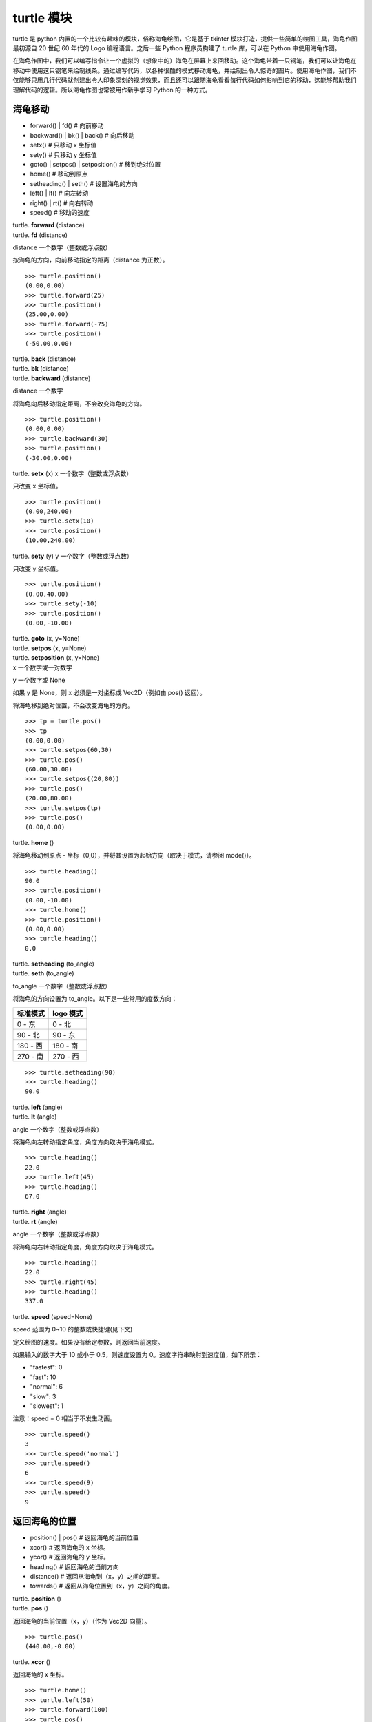 turtle 模块
################################

turtle 是 python 内置的一个比较有趣味的模块，俗称海龟绘图，它是基于 tkinter 模块打造，提供一些简单的绘图工具，海龟作图最初源自 20 世纪 60 年代的 Logo 编程语言。之后一些 Python 程序员构建了 turtle 库，可以在 Python 中使用海龟作图。

在海龟作图中，我们可以编写指令让一个虚拟的（想象中的）海龟在屏幕上来回移动。这个海龟带着一只钢笔，我们可以让海龟在移动中使用这只钢笔来绘制线条。通过编写代码，以各种很酷的模式移动海龟，并绘制出令人惊奇的图片。使用海龟作图，我们不仅能够只用几行代码就创建出令人印象深刻的视觉效果，而且还可以跟随海龟看看每行代码如何影响到它的移动，这能够帮助我们理解代码的逻辑。所以海龟作图也常被用作新手学习 Python 的一种方式。

海龟移动
****************************

* forward() | fd()   # 向前移动
* backward() | bk() | back()   # 向后移动
* setx()   # 只移动 x 坐标值
* sety()   # 只移动 y 坐标值
* goto() | setpos() | setposition()   # 移到绝对位置
* home()   # 移动到原点
* setheading() | seth()   # 设置海龟的方向
* left() | lt()   # 向左转动
* right() | rt()   # 向右转动
* speed()   # 移动的速度

| turtle. **forward** (distance)
| turtle. **fd** (distance)
distance 一个数字（整数或浮点数）

按海龟的方向，向前移动指定的距离（distance 为正数）。

.. highlight:: none

::

    >>> turtle.position()
    (0.00,0.00)
    >>> turtle.forward(25)
    >>> turtle.position()
    (25.00,0.00)
    >>> turtle.forward(-75)
    >>> turtle.position()
    (-50.00,0.00)

| turtle. **back** (distance)
| turtle. **bk** (distance)
| turtle. **backward** (distance)
distance 一个数字

将海龟向后移动指定距离，不会改变海龟的方向。

::

    >>> turtle.position()
    (0.00,0.00)
    >>> turtle.backward(30)
    >>> turtle.position()
    (-30.00,0.00)

turtle. **setx** (x)
x 一个数字（整数或浮点数）

只改变 x 坐标值。

::

    >>> turtle.position()
    (0.00,240.00)
    >>> turtle.setx(10)
    >>> turtle.position()
    (10.00,240.00)

turtle. **sety** (y)
y 一个数字（整数或浮点数）

只改变 y 坐标值。

::

    >>> turtle.position()
    (0.00,40.00)
    >>> turtle.sety(-10)
    >>> turtle.position()
    (0.00,-10.00)

| turtle. **goto** (x, y=None)
| turtle. **setpos** (x, y=None)
| turtle. **setposition** (x, y=None)
| x 一个数字或一对数字
y 一个数字或 None

如果 y 是 None，则 x 必须是一对坐标或 Vec2D（例如由 pos() 返回）。

将海龟移到绝对位置，不会改变海龟的方向。

::

    >>> tp = turtle.pos()
    >>> tp
    (0.00,0.00)
    >>> turtle.setpos(60,30)
    >>> turtle.pos()
    (60.00,30.00)
    >>> turtle.setpos((20,80))
    >>> turtle.pos()
    (20.00,80.00)
    >>> turtle.setpos(tp)
    >>> turtle.pos()
    (0.00,0.00)

turtle. **home** ()

将海龟移动到原点 - 坐标（0,0），并将其设置为起始方向（取决于模式，请参阅 mode()）。

::

    >>> turtle.heading()
    90.0
    >>> turtle.position()
    (0.00,-10.00)
    >>> turtle.home()
    >>> turtle.position()
    (0.00,0.00)
    >>> turtle.heading()
    0.0

| turtle. **setheading** (to_angle)
| turtle. **seth** (to_angle)
to_angle 一个数字（整数或浮点数）

将海龟的方向设置为 to_angle。以下是一些常用的度数方向：

============  ==============
标准模式        logo 模式
============  ==============
0 - 东          0 - 北
90 - 北         90 - 东
180 - 西        180 - 南
270 - 南        270 - 西
============  ==============

::

    >>> turtle.setheading(90)
    >>> turtle.heading()
    90.0

| turtle. **left** (angle)
| turtle. **lt** (angle)
angle 一个数字（整数或浮点数）

将海龟向左转动指定角度，角度方向取决于海龟模式。

::

    >>> turtle.heading()
    22.0
    >>> turtle.left(45)
    >>> turtle.heading()
    67.0

| turtle. **right** (angle)
| turtle. **rt** (angle)
angle 一个数字（整数或浮点数）

将海龟向右转动指定角度，角度方向取决于海龟模式。

::

    >>> turtle.heading()
    22.0
    >>> turtle.right(45)
    >>> turtle.heading()
    337.0

| turtle. **speed** (speed=None)
speed 范围为 0~10 的整数或快捷键(见下文)

定义绘图的速度。如果没有给定参数，则返回当前速度。

如果输入的数字大于 10 或小于 0.5，则速度设置为 0。速度字符串映射到速度值，如下所示：

* "fastest": 0
* "fast": 10
* "normal": 6
* "slow": 3
* "slowest": 1

注意：speed = 0 相当于不发生动画。

::

    >>> turtle.speed()
    3
    >>> turtle.speed('normal')
    >>> turtle.speed()
    6
    >>> turtle.speed(9)
    >>> turtle.speed()
    9

返回海龟的位置
*********************************

* position() | pos()   # 返回海龟的当前位置
* xcor()   # 返回海龟的 x 坐标。
* ycor()   # 返回海龟的 y 坐标。
* heading()   # 返回海龟的当前方向
* distance()   # 返回从海龟到（x，y）之间的距离。
* towards()   # 返回从海龟位置到（x，y）之间的角度。

| turtle. **position** ()
| turtle. **pos** ()

返回海龟的当前位置（x，y）（作为 Vec2D 向量）。

::

    >>> turtle.pos()
    (440.00,-0.00)

turtle. **xcor** ()

返回海龟的 x 坐标。

::

    >>> turtle.home()
    >>> turtle.left(50)
    >>> turtle.forward(100)
    >>> turtle.pos()
    (64.28,76.60)
    >>> print(round(turtle.xcor(), 5))
    64.27876

turtle. **ycor** ()

返回海龟的 y 坐标。

::

    >>> turtle.home()
    >>> turtle.left(60)
    >>> turtle.forward(100)
    >>> print(turtle.pos())
    (50.00,86.60)
    >>> print(round(turtle.ycor(), 5))
    86.60254

turtle. **heading** ()

返回海龟的当前方向（值取决于海龟模式，请参阅 mode()）。

::

    >>> turtle.home()
    >>> turtle.left(67)
    >>> turtle.heading()
    67.0

| turtle. **distance** (x, y=None)
| x 一个数字或一对数字或一个海龟实例的向量
| y 一个数字，如果 x 是一个数字，否则为 None

返回从海龟到（x，y）之间的距离。

::

    >>> turtle.home()
    >>> turtle.distance(30,40)
    50.0
    >>> turtle.distance((30,40))
    50.0
    >>> joe = Turtle()
    >>> joe.forward(77)
    >>> turtle.distance(joe)
    77.0

| turtle. **towards** (x, y=None)
| x 一个数字或一对数字或一个海龟实例的向量
| y 一个数字，如果 x 是一个数字，否则为 None

返回从海龟位置到（x，y）之间的角度（值取决于海龟模式，请参阅 mode()）。

::

    >>> turtle.goto(10, 10)
    >>> turtle.towards(0,0)
    225.0

海龟状态
**********************************

* showturtle() | st()   # 显示海龟
* hideturtle() | ht()   # 隐藏海龟
* isvisible()   # 如果海龟显示，返回 True
* shape()   # 设置或返回海龟形状
* shapesize() | turtlesize()   # 返回或设置海龟的变形属性
* resizemode()   # 设置或返回画笔箭头（海龟）大小的缩放模式
* shearfactor()   # 设置或返回当前的剪切因子
* tiltangle()   # 设置或返回当前的倾斜角度
* tilt()   # 从海龟当前的倾斜角度旋转它的角度
* shapetransform()   # 设置或返回海龟形状的当前转换矩阵
* get_shapepoly()   # 将当前形状多边形返回为坐标对的元组
* stamp()   # 在当前位置印上海龟副本图章
* clearstamp()   # 删除 turtle.stamp() 印在画布上的副本
* clearstamps()   # 删除多个 turtle.stamp() 印在画布上的副本

| turtle. **showturtle** ()
| turtle. **st** ()

显示海龟。


| turtle. **hideturtle** ()
| turtle. **ht** ()

隐藏海龟。


| turtle. **isvisible** ()

如果海龟状态为显示，则返回 True；如果海龟状态为隐藏，则返回 False。

::

    >>> turtle.hideturtle()
    >>> turtle.isvisible()
    False
    >>> turtle.showturtle()
    >>> turtle.isvisible()
    True

| turtle. **shape** (name=None)
name 一个有效的shapename字符串。

设置或返回海龟形状。有以下几种形状："arrow", "turtle", "circle", "square", "triangle", "classic"。要了解如何处理形状，请参阅屏幕方法 register_shape()。

::

    >>> turtle.shape()
    'classic'
    >>> turtle.shape("turtle")
    >>> turtle.shape()
    'turtle'

| turtle. **shapesize** (stretch_wid=None, stretch_len=None, outline=None)
| turtle. **turtlesize** (stretch_wid=None, stretch_len=None, outline=None)
| stretch_wid 一个正数
| stretch_len 一个正数
| outline 一个正数

返回或设置海龟的变形属性。当且仅当resizemode设置为 "user" 时，海龟将根据设置拉伸显示：stretch_wid 拉伸垂直方向，stretch_len 拉伸水平方向，outline 形状轮廓描边的宽度。

::

    >>> turtle.shapesize()
    (1.0, 1.0, 1)
    >>> turtle.resizemode("user")
    >>> turtle.shapesize(5, 5, 12)
    >>> turtle.shapesize()
    (5, 5, 12)
    >>> turtle.shapesize(outline=8)
    >>> turtle.shapesize()
    (5, 5, 8)

| turtle. **resizemode** (rmode=None)
rmode 其中一个字符串 "auto", "user", "noresize"

设置或返回画笔箭头（海龟）大小的缩放模式。将 resizemode 设置为以下值之一：auto、user、noresize。如果没有给定 rmode，则返回当前的 resizemode。不同的残留有以下效果：

* "auto"：画笔箭头（海龟）随 pensize 变化而变化
* "user"：画笔箭头（海龟）大小取决于通过 shapesize()进行设置的 stretchfactor 和 outlinewidth (outline)的值。
* "noresize"：画笔箭头（海龟）大小不变

::

    >>> turtle.resizemode()
    'noresize'
    >>> turtle.resizemode("auto")
    >>> turtle.resizemode()
    'auto'

| turtle. **shearfactor** (shear=None)
shear 一个数字（可选的）

设置或返回当前的剪切因子。根据给定的剪切因子剪切龟形，这是剪切角的切线。如果没有给出剪切：返回当前剪切因子。即剪切角的切线，平行于海龟方向的线被剪切。

::

    >>> turtle.shape("circle")
    >>> turtle.shapesize(5,2)
    >>> turtle.shearfactor(0.5)
    >>> turtle.shearfactor()
    0.5

| turtle. **tiltangle** (angle=None)
angle 一个数字（可选）

设置或返回当前的倾斜角度。如果给出了角度，则不管当前的倾斜角度如何，都将海龟形状旋转指向角度指定的方向。只改变海龟的倾斜角度，并不影响海龟的绘图朝向(运动方向)。

::

    >>> turtle.reset()
    >>> turtle.shape("circle")
    >>> turtle.shapesize(5,2)
    >>> turtle.tilt(45)
    >>> turtle.tiltangle()
    45.0

| turtle. **tilt** (angle)
angle 一个数字

从海龟当前的倾斜角度旋转它的角度，但是不会改变海龟的绘图朝向(运动方向)。

保持绘图朝向不变的前提下，旋转箭头方向

::

    >>> turtle.reset()
    >>> turtle.shape("circle")
    >>> turtle.shapesize(5,2)
    >>> turtle.tilt(30)
    >>> turtle.fd(50)
    >>> turtle.tilt(30)
    >>> turtle.fd(50)

| turtle. **shapetransform** (t11=None, t12=None, t21=None, t22=None)
| t11 一个数字（可选）
| t12 一个数字（可选）
| t21 一个数字（可选）
t12 一个数字（可选）

设置或返回海龟形状的当变形矩阵。

如果没有给出矩阵元素，则将变形矩阵的元组返回。否则，设置给定元素并根据由第一行 t11，t12 和第二行 t21,t22 组成的矩阵变换龟形。行列式 t11 * t22-t12 * t21 不能为零，否则会引发错误。根据给定的矩阵修改 stretchfactor，shearfactor 和 tiltangle。

::

    >>> turtle = Turtle()
    >>> turtle.shape("square")
    >>> turtle.shapesize(4,2)
    >>> turtle.shearfactor(-0.5)
    >>> turtle.shapetransform()
    (4.0, -1.0, -0.0, 2.0)

turtle. **get_shapepoly** ()

将当前形状多边形返回为坐标对的元组。这可以用来定义一个新形状或复合形状的组件。

::

    >>> turtle.shape("square")
    >>> turtle.shapetransform(4, -1, 0, 2)
    >>> turtle.get_shapepoly()
    ((50, -20), (30, 20), (-50, 20), (-30, -20))

turtle. **stamp** ()

在当前海龟位置上将海龟形状的副本印到画布上，并返回该副本的 stamp_id，可以通过调用 turtle.clearstamp(stamp_id) 来删除它。

::

    >>> turtle.color("blue")
    >>> turtle.stamp()
    11
    >>> turtle.fd(50)

| turtle. **clearstamp** (stamp_id)
stampid 一个整数，必须是turtle.stamp()的返回值

删除 turtle.stamp() 印在画布上的副本。

::

    >>> turtle.position()
    (150.00,-0.00)
    >>> turtle.color("blue")
    >>> astamp = turtle.stamp()
    >>> turtle.fd(50)
    >>> turtle.position()
    (200.00,-0.00)
    >>> turtle.clearstamp(astamp)
    >>> turtle.position()
    (200.00,-0.00)
    *id="06E"></span>
    turtle.**clearstamps**(n=None)
    n 一个整数或 None

删除所有或第一张/最后一张海龟的 turtle.stamp() 副本。如果n为None，则删除所有的副本；如果 n>0 删除前 n 个副本，如果 n<0 删除后 n 个副本。

::

    >>> for i in range(8):
    ...     turtle.stamp(); turtle.fd(30)
    13
    14
    15
    16
    17
    18
    19
    20
    >>> turtle.clearstamps(2)
    >>> turtle.clearstamps(-2)
    >>> turtle.clearstamps()

特殊的海龟方法
**********************************

* begin_poly()   # 开始记录多边形的顶点
* end_poly()   # 停止记录多边形的顶点
* get_poly()   # 返回最后记录的多边形
* clone()   # 创建并返回具有相同位置、方向和海龟属性的克隆
* getturtle() | getpen()   # 返回 Turtle 对象本身
* getscreen()   # 返回正在绘制着海龟的 TurtleScreen 对象
* setundobuffer()   # 设置或禁用撤销功能
* undobufferentries()   # 获取当前剩余可撤销次数

turtle. **begin_poly** ()

开始记录多边形的顶点。当前的海龟位置是多边形的第一个顶点。

turtle.begin_poly()、turtle.end_poly() 和 turtle.get_poly() 配合使用。

turtle. **end_poly** ()

停止记录多边形的顶点。当前海龟位置是多边形的最后一个顶点，这将与第一个顶点连接。

turtle. **get_poly** ()

返回最后记录的多边形，以元组方式返回记录的各个顶点坐标。

::

    >>> turtle.home()
    >>> turtle.begin_poly()
    >>> turtle.fd(100)
    >>> turtle.left(20)
    >>> turtle.fd(30)
    >>> turtle.left(60)
    >>> turtle.fd(50)
    >>> turtle.end_poly()
    >>> p = turtle.get_poly()
    >>> register_shape("myFavouriteShape", p)

turtle. **clone** ()

创建并返回具有相同位置、方向和海龟属性的克隆。

::

    >>> mick = Turtle()
    >>> joe = mick.clone()
    >>> joe.fd(80)

| turtle. **getturtle** ()
turtle. **getpen** ()

返回 Turtle 对象本身。只有合理的使用：作为返回“匿名海龟”的函数：

::

    >>> pet = getturtle()
    >>> pet.fd(50)
    >>> pet
    <turtle.Turtle object at 0x...>

turtle. **getscreen** ()

返回正在绘制着海龟的 TurtleScreen 对象，获取该对象后就可以调用 TurtleScreen 方法了。

::

    >>> ts = turtle.getscreen()
    >>> ts
    <turtle._Screen object at 0x...>
    >>> ts.bgcolor("pink")

| turtle. **setundobuffer** (size)
size 一个整数或 None

设置或禁用撤销功能，size 为 None 表示禁用撤销功能；否则设置多大，就可以通过调用 undo() 方法撤销多少次。如果 size 为 None，则禁用撤销功能。

::

    >>> turtle.setundobuffer(42)

turtle. **undobufferentries** ()

获取当前剩余可撤销次数。

::

    >>> while undobufferentries():
    ...     undo()

画笔设置
*******************************

* pendown() | pd() | down()   # 按下画笔，移动时绘图
* penup() | pu() | up()   # 抬起画笔，移动时不绘图
* pensize() | width()   # 设置画笔大小（粗细）或返回画笔大小
* pencolor()   # 返回或设置画笔颜色
* pen()   # 画笔的所有状态和设置
* color()   # 返回或设置画笔颜色和填充颜色

| turtle. **pendown** ()
| turtle. **pd** ()
turtle. **down** ()

按下画笔，移动时绘图。

| turtle. **penup** ()
| turtle. **pu** ()
turtle. **up** ()

抬起画笔，移动时不绘图。

| turtle. **pensize** (width=None)
| turtle. **width** (width=None)
width 一个正数

设置画笔大小（粗细）或返回画笔大小。如果没有给出参数，则返回当前的 pensize。

::

    >>> turtle.pensize()
    1
    >>> turtle.pensize(10)

turtle. **pencolor** (\*args)

返回或设置 pencolor。

允许四种输入格式：

pencolor()
返回当前的画笔颜色，作为颜色指定字符串或作为元组（参见示例）。也可以当做 color/pencolor/fillcolor 调用的输入。

pencolor(colorstring)
将画笔颜色设置为 colorstring，这是 Tk 颜色规范字符串（Tkinter 模块是 Python 的标准 Tk GUI 工具包的接口），例如 "red"、"yellow" 或 "#33cc8c"。

pencolor((r, g, b))
将 pencolor 设置为 r、g、b 的元组代表的 RGB 颜色，r、g、b 的值都必须在 0~colormode 范围内。其中 colormode 是 1.0 或 255（参见 colormode()）。

pencolor(r, g, b)
将笔色设置为 r、g、b 代表的 RGB 颜色。

如果海龟绘制一个多边形，那么这个多边形的轮廓是用新设置的笔画画出来的。

::

    >>> colormode()
    1.0
    >>> turtle.pencolor()
    'red'
    >>> turtle.pencolor("brown")
    >>> turtle.pencolor()
    'brown'
    >>> tup = (0.2, 0.8, 0.55)
    >>> turtle.pencolor(tup)
    >>> turtle.pencolor()
    (0.2, 0.8, 0.5490196078431373)
    >>> colormode(255)
    >>> turtle.pencolor()
    (51.0, 204.0, 140.0)
    >>> turtle.pencolor('#32c18f')
    >>> turtle.pencolor()
    (50.0, 193.0, 143.0)

| turtle. **pen** (pen=None, \*\*pendict)
| pen 返回包含部分或全部设置画笔属性键的字典
pendict 以下列出的关键字作为关键字的一个或多个关键字参数

返回或设置所有的画笔属性。

使用以下键/值对在“笔字典”中设置笔的属性：

* "shown": True/False   # 显示画笔
* "pendown": True/False   # 落笔
* "pencolor": color-string or color-tuple   # 画笔颜色
* "fillcolor": color-string or color-tuple   # 填色
* "pensize": positive number   # 画笔大小
* "speed": number in range 0..10   # 画笔移动速度
* "resizemode": "auto" or "user" or "noresize"   # 海龟大小与画笔大小的对应模式
* "stretchfactor": (positive number, positive number)   # 拉伸因子
* "outline": positive number   # 海龟轮廓（描边宽度）
* "tilt": number   # 海龟角度

这个字典可以用作随后调用 pen() 来恢复前一笔状态的参数。此外，这些属性中的一个或多个可以作为关键字参数提供。这可以用于在一个语句中设置多个笔属性。

::

    >>> turtle.pen(fillcolor="black", pencolor="red", pensize=10)
    >>> sorted(turtle.pen().items())
    [('fillcolor', 'black'), ('outline', 1), ('pencolor', 'red'),
     ('pendown', True), ('pensize', 10), ('resizemode', 'noresize'),
     ('shearfactor', 0.0), ('shown', True), ('speed', 9),
     ('stretchfactor', (1.0, 1.0)), ('tilt', 0.0)]
    >>> penstate=turtle.pen()
    >>> turtle.color("yellow", "")
    >>> turtle.penup()
    >>> sorted(turtle.pen().items())[:3]
    [('fillcolor', ''), ('outline', 1), ('pencolor', 'yellow')]
    >>> turtle.pen(penstate, fillcolor="green")
    >>> sorted(turtle.pen().items())[:3]
    [('fillcolor', 'green'), ('outline', 1), ('pencolor', 'red')]

turtle. **color** (\*args)

返回或设置画笔颜色和画笔的填充颜色。

允许几种输入格式。它们使用 0 到 3 个参数:

color()
返回当前的 pencolor 和 fillcolor 颜色。

color(colorstring), color((r,g,b)), color(r,g,b)
指定一个颜色，将 pencolor 和 fillcolor 的颜色都更改为指定颜色。

color(colorstring1, colorstring2), color((r1,g1,b1), (r2,g2,b2))
指定两个颜色，将分别指定 pencolor 和 fillcolor 的颜色值。

如果 turtleshape 是多边形，则使用新设置的颜色绘制该多边形的轮廓和填充。

::

    >>> turtle.color("red", "green")
    >>> turtle.color()
    ('red', 'green')
    >>> color("#285078", "#a0c8f0")
    >>> color()
    ((40.0, 80.0, 120.0), (160.0, 200.0, 240.0))

另请参阅：屏幕方法 colormode()。

填充颜色
**********************************

* fillcolor()   # 返回或设置填充颜色。
* begin_fill()   # 在绘制要填充的形状之前调用
* end_fill()   # 填充 begin_fill() 和 end_fill() 之间绘制的形状
* filling()   # 返回填充状态（是否在填充模块之间）

turtle. **fillcolor** (\*args)

返回或设置填充颜色。

允许四种输入格式：

fillcolor()
可能以元组格式返回当前的 fillcolor 作为颜色指定字符串（请参示例）。

fillcolor(colorstring)
将 fillcolor 设置为 colorstring，这是 Tk 颜色规范字符串， 例如 "red", "yellow" 或 "#33cc8c"。

fillcolor((r, g, b))
将 fillcolor 设置为 r、g、b 的元组代表的 RGB 颜色，r、g、b 的值都必须在 0~colormode 范围内。其中 colormode 是 1.0 或 255（参见colormode()）。

fillcolor(r, g, b)
将 fillcolor 设置为 r、g、b 代表的 RGB 颜色，r、g、b 的每个颜色都必须在 0~colormode。

::

  >>> turtle.fillcolor("violet")
  >>> turtle.fillcolor()
  'violet'
  >>> col = turtle.pencolor()
  >>> col
  (50.0, 193.0, 143.0)
  >>> turtle.fillcolor(col)
  >>> turtle.fillcolor()
  (50.0, 193.0, 143.0)
  >>> turtle.fillcolor('#ffffff')
  >>> turtle.fillcolor()
  (255.0, 255.0, 255.0)

turtle. **begin_fill** ()

在绘制要填充的形状之前调用。

turtle. **end_fill** ()

填写最后一次调用 begin_fill() 后绘制的形状。

::

    >>> turtle.color("black", "red")
    >>> turtle.begin_fill()
    >>> turtle.circle(80)
    >>> turtle.end_fill()

turtle. **filling** ()

返回填充状态（如果正在绘制填充图形则返回 True，否则为 False）。

::

    >>> turtle.begin_fill()
    >>> if turtle.filling():
    ...    turtle.pensize(5)
    ... else:
    ...    turtle.pensize(3)

撤销与清除
**********************************

* undo()   # 撤销(重复)最后一次海龟的动作
* reset() | clearscreen()    # 清空画布，并将海龟重置为初始状态
* clear() | resetscreen()   # 清空画布，不移动海龟

turtle. **undo** ()

撤销(重复)最后一次海龟的动作。可用撤消操作的数量取决于缓冲区的大小。

::

    >>> for i in range(4):
    ...     turtle.fd(50); turtle.lt(80)
    ...
    >>> for i in range(8):
    ...     turtle.undo()

| turtle. **reset** ()
| turtle. **resetscreen** ()

清空画布，并将屏幕上的所有海龟重置为其初始状态。

| turtle. **clear** ()
| turtle. **clearscreen** ()

清空画布，不移动海龟。

画圆和添加文本
**********************************

* circle()   # 绘制一个圆或多边形
* dot()   # 绘制一个圆点
* write()   # 写入文本
* textinput   # 弹出一个用于输入字符串的对话窗口
* numinput   # 弹出一个用于输入数字的对话窗口

| turtle. **circle** (radius, extent=None, steps=None)
| radius 一个数字（圆的半径）
| extent 一个数字或 None（圆的角度）
| steps 一个数字或 None（圆的步长，可用于绘制多边形）

按给定的半径画圆，当前位置为圆的初始端点。extent 一个角度，绘制一个扇形（默认绘制一个整圆）；如果半径为正则逆时针绘制圆，相反半径为负数则顺时针绘制圆。

::

    >>> turtle.home()
    >>> turtle.position()
    (0.00,0.00)
    >>> turtle.heading()
    0.0
    >>> turtle.circle(50)
    >>> turtle.position()
    (-0.00,0.00)
    >>> turtle.heading()
    0.0
    >>> turtle.circle(120, 180)  # draw a semicircle
    >>> turtle.position()
    (0.00,240.00)
    >>> turtle.heading()
    180.0

| turtle. **dot** (size=None, \*color)
| size 一个整数 >= 1 (如果给出)
| color 一个颜色字符串或一个数字颜色元组

用指定直径和颜色绘制圆点。如果没有给出 size，则使用 pensize+4 和 2*pensize 之间的最大值。

::

    >>> turtle.home()
    >>> turtle.dot()
    >>> turtle.fd(50); turtle.dot(20, "blue"); turtle.fd(50)
    >>> turtle.position()
    (100.00,-0.00)
    >>> turtle.heading()
    0.0

| turtle. **write** (arg, move=False, align="left", font=("Arial", 8, "normal"))
| arg 要写入 TurtleScreen 的文本内容
| move – True/False 设置是否绘制
| align 设置文本下方初始位置 "left", "center" 或 "right"
| font – a triple（fontname，fontsize，fonttype）设置字体

根据对齐方式和给定字体，在当前海龟位置插入文本。如果移动为真，则将海龟移动到文本末尾的右下角。默认情况下，move 是 False。

::

    >>> turtle.write("Home = ", True, align="center")
    >>> turtle.write((0,0), True)
    >>> turtle.write("HomeDelete the turtle’s drawings from the screen. ", True, align="center",font=("Arial", 16, "normal"))

| turtle. **textinput** (title, prompt)
| title 弹框标题（一个 string 字符串）
| prompt 弹框提示（一个 string 字符串）

弹出一个用于输入字符串的对话窗口。参数标题是对话窗口的标题，提示是主要描述要输入什么信息的文本。点击 Cancel 取消按钮则返回 None，点击 Ok 按钮返回输入的字符串。

::

    >>> screen.textinput("NIM", "Name of first player:")

| turtle. **numinput** (title, prompt, default=None, minval=None, maxval=None)
| title 弹框标题（一个 string 字符串）
| prompt 弹框标题（一个 string 字符串）
| default 数字（可选）
| minval 数字（可选）
| maxval 数字（可选）

弹出一个用于输入数字的对话窗口。标题是对话窗口的标题，提示是主要描述输入什么数字信息的文本。default：默认值；minval：输入的最小值；maxval：输入的最大值，输入的数字必须在 minval~maxval 范围内（如果给出）。如果没有，则发出提示并且对话框保持打开状态以进行更正。点击 Cancel 取消按钮则返回 None，点击 Ok 按钮返回输入的 number。

::

    >>> screen.numinput("Poker", "Your stakes:", 1000, minval=10, maxval=10000)

鼠标点击事件
**********************************

* onclick()   # 鼠标左键点击海龟箭头位置，按下时触发绑定函数
* onrelease()   # 鼠标左键在当前海龟箭头位置，按下并弹起时触发绑定函数
* ondrag()   # 鼠标左键在当前海龟箭头位置，按下并拖动时触发绑定函数

| turtle. **onclick** (fun, btn=1, add=None)
| turtle. **onscreenclick** (fun, btn=1, add=None)
| fun 一个带有两个参数的函数，这些参数将与画布上单击点的坐标一起调用
| num 鼠标按键的数量，默认为1（鼠标左键）
| add – True or False 如果为True，则会添加新的绑定，否则将替换以前的绑定

画布上鼠标左键在当前海龟箭头位置按下时绑定一个函数;如果函数为None,则移除存在的绑定

::

    >>> def turn(x, y):
    ...     left(180)
    ...
    >>> onclick(turn)  # Now clicking into the turtle will turn it.
    >>> onclick(None)  # event-binding will be removed

| turtle. **onrelease** (fun, btn=1, add=None)
| fun 一个带有两个参数的函数，这些参数将与画布上单击点的坐标一起调用
| num 鼠标按钮的数量，默认为1（鼠标左键）
| add – True or False 如果为True，则会添加新的绑定，否则将替换以前的绑定

画布上鼠标左键在当前海龟箭头位置弹起时绑定一个函数；如果函数为None,则移除存在的绑定

::

    >>> class MyTurtle(Turtle):
    ...     def glow(self,x,y):
    ...         self.fillcolor("red")
    ...     def unglow(self,x,y):
    ...         self.fillcolor("")
    ...
    >>> turtle = MyTurtle()
    >>> turtle.onclick(turtle.glow)   # clicking on turtle turns fillcolor red,
    >>> turtle.onrelease(turtle.unglow) # releasing turns it to transparent.

| turtle. **ondrag** (fun, btn=1, add=None)
| fun 一个带有两个参数的函数，这些参数将与画布上单击点的坐标一起调用
| num 鼠标按钮的数量，默认为1（鼠标左键）
| add – True or False 如果为True，则会添加新的绑定，否则将替换以前的绑定

画布上鼠标左键在当前海龟箭头位置按下并拖动时绑定一个函数;如果函数为None,则移除存在的绑定

备注：在海龟上的每一个鼠标移动事件序列都在该海龟的鼠标点击事件之前。

::

    >>> turtle.ondrag(turtle.goto)

随后，点击并拖动海龟将在屏幕上移动，从而生成手绘图（如果笔落下）。

按键事件
========================

* listen()   # 让海龟屏幕 TurtleScreen 的对象获取焦点
* onkey() | onkeyrelease()   # 按键触发函数（按下并抬起）
* onkeypress()   # 按键触发函数（按下）
* ontimer()   # 开启一个计时器
* mainloop() | done()   # 运行后屏幕自动消失

turtle. **listen** (xdummy=None, ydummy=None)

为了收集关键事件，让海龟屏幕 TurtleScreen 的对象获取焦点。提供虚拟参数是为了能够将 listen() 传递给 onclick 方法。

| turtle. **onkey** (fun, key)
| turtle. **onkeyrelease** (fun, key)
| fun 一个无参函数或 None
| key 一个字符串，普通按键（例如："a"）或功能键（例如："space"）

键盘上 key 键 key-release 事件触发时（即按下并抬起）绑定一个无参函数；如果第一个参数 fun 为 None，则移除绑定的函数。备注：前提是海龟屏幕 TurtleScreen 对象需要通过 screen.listen() 方法获取焦点了（请参阅listen()方法）。

::

    >>> def f():
    ...     fd(50)
    ...     lt(60)
    ...
    >>> screen.onkey(f, "Up")
    >>> screen.listen()

| turtle. **onkeypress** (fun, key=None)
| fun 一个无参函数或 None
| key 一个字符串，普通按键（例如："a"）或功能键（例如："space"）

键盘上 key 键（如果 key 为 None 时表示任意按键）按下时即 key-press 事件触发时绑定一个无参函数；如果第一个参数 fun 为 None，则移除绑定的函数。备注：前提是海龟屏幕 TurtleScreen 对象需要通过 screen.listen() 方法获取焦点了（请参阅 listen() 方法）。

::

    >>> def f():
    ...     fd(50)
    ...
    >>> screen.onkey(f, "Up")
    >>> screen.listen()

| turtle. **ontimer** (fun, t=0)
| fun 一个无参的函数
| t 一个数字 >= 0

开启一个计时器，t 毫秒后调用函数 fun。

::

    >>> running = True
    >>> def f():
    ...     if running:
    ...         fd(50)
    ...         lt(60)
    ...         screen.ontimer(f, 250)
    >>> f()   ### makes the turtle march around
    >>> running = False

| turtle. **mainloop** ()
| turtle. **done** ()

运行后命令输入将挂起，直到主动关闭当前窗口（点击绘图窗口右上角的关闭按钮或程序调用 screen.bye() 或 turtle.bye() 函数），想使用的话必须作为图形绘制程序的最后一条语句。

::

    >>> screen.mainloop()

TurtleScreen/Screen 方法
**********************************

窗口控制
**********************************

* bgcolor()   # 设置或返回 TurtleScreen 的背景颜色
* bgpic()   # 设置当前 backgroundimage 的背景图片或返回名称
* screensize()   # 设置或返回窗口大小
* setworldcoordinates()   # 设置用户自定义的坐标系统

| turtle. **bgcolor** (\*args)
args 一个颜色字符串或 3 个范围是 0-colormode 的数字（请参考 fillcolor()）

设置或返回 TurtleScreen 的背景颜色。

::

    >>> screen.bgcolor("orange")
    >>> screen.bgcolor()
    'orange'
    >>> screen.bgcolor("#800080")
    >>> screen.bgcolor()
    (128.0, 0.0, 128.0)

| turtle. **bgpic** (picname=None)
| picname 一个 gif 的字符串名字或 "nopic" 字符串或 None

设置/删除背景图片或返回当前的背景图片名。如果 picname 是 gif 格式的文件名，则设置为背景图像。如果图片名称是 "nopic"，则删除背景图片（如果存在）。如果 picname 为 None，则返回当前 backgroundimage 的文件名。

::

    >>> screen.bgpic()
    'nopic'
    >>> screen.bgpic("landscape.gif")
    >>> screen.bgpic()
    "landscape.gif"

| turtle. **screensize** (canvwidth=None, canvheight=None, bg=None)
| canvwidth 画布宽度（正整数，以像素为单位）
| canvheight 画布高度（正整数，以像素为单位）
| bg 背景颜色（颜色字符串或颜色元组）

设置或返回窗口大小。如果没有给出参数，则返回当前值（画布宽度，画布高度），否则会调整画布大小。

::

    >>> screen.screensize()
    (400, 300)
    >>> screen.screensize(2000,1500)
    >>> screen.screensize()
    (2000, 1500)

| turtle. **setworldcoordinates** (llx, lly, urx, ury)
| llx 一个数字，画布左下角的x坐标
| lly 一个数字，画布左下角的y坐标
| urx 一个数字，画布右上角的x坐标
| ury 一个数字，画布右上角的y坐标

设置用户自定义的坐标系统，如果必要的话需要切换到 "world" 模式，如果 "world" 模式已经是活动的，则会根据新的坐标重绘图纸。

注意：在用户定义的坐标系中，角度可能会出现扭曲。

::

    >>> screen.reset()
    >>> screen.setworldcoordinates(-50,-7.5,50,7.5)
    >>> for _ in range(72):
    ...     left(10)
    ...
    >>> for _ in range(8):
    ...     left(45); fd(2)   # a regular octagon

动画控制
=============================

* delay()   # 设置或返回以毫秒为单位的绘图延迟
* tracer()   # 打开/关闭海龟动画并为更新图纸设置延迟
* update()   # 执行 TurtleScreen 更新

| turtle. **delay** (delay=None)
delay 正整数

设置或返回绘制延迟（单位:毫秒）。绘图延迟的时间越长，动画的速度就越慢。

::

    >>> screen.delay()
    10
    >>> screen.delay(5)
    >>> screen.delay()
    5

| turtle. **tracer** (n=None, delay=None)
| n 非负整数
| delay 非负整数

打开/关闭海龟动画，并设置绘制延迟。如果给出 n，则仅实际执行每个第 n 个常规屏幕更新。（可用于加速绘制复杂图形）。当不带参数调用时，返回当前存储的 n 值。第二个参数设置延迟值（参见delay()）。

::

    >>> screen.tracer(8, 25)
    >>> dist = 2
    >>> for i in range(200):
    ...     fd(dist)
    ...     rt(90)
    ...     dist += 2

turtle. **update** ()

更新海龟屏幕 TurtleScreen 对象，tracer 关闭时使用。

另见 RawTurtle/Turtle 方法 speed()。

设置与特殊方法
**********************************

* mode()   # 设置或返回海龟模式
* colormode()   # 设置或返回海龟颜色模式
* getcanvas()   # 返回海龟屏幕 TurtleScreen 的画布对象实例
* getshapes()   # 返回所有当前可用海龟形状的名称列表
* register_shape() | addshape()   # 内存中添加注册海龟图形
* turtles()   # 返回海龟屏幕 TurtleScreen 中所有的海龟箭头对象列表
* window_height()   # 返回海龟绘图窗口的高度
* window_width()   # 返回海龟绘图窗口的宽度

| turtle. **mode** (mode=None)
| mode 其中一个字符串 "standard", "logo" 或 "world"

设置或返回海龟模式，默认是 "standard" 标准模式。

"standard" 模式是兼容旧版本；"logo" 模式兼容大部分海龟图形标志；"world" 模式使用用户自定义的“世界坐标”，该模式下x/y的单位比不为1会出现扭曲。

============  ================  ==============
模式            初始的海龟方向      角度方向
============  ================  ==============
"standard"     向右（东）           逆时针
"world"        向右（东）           逆时针
"logo"         向上（北）           顺时针
============  ================  ==============

::

    >>> mode("logo")   # resets turtle heading to north
    >>> mode()
    'logo'

| turtle. **colormode** (cmode=None)
| cmode 其中一个值 1.0 或 255

返回或设置 colormode 的值为 1.0 或 255，随后调用 turtle.fillcolor(\*args)、turtle.pencolor(\*args)、turtle.color(\*args) 等方法设置画笔颜色时 R，G，B 三组颜色值范围必须是 0~colormode 值之间的数，否则会报异常。

::

    >>> screen.colormode(1)
    >>> turtle.pencolor(240, 160, 80)
    Traceback (most recent call last):
         ...
    TurtleGraphicsError: bad color sequence: (240, 160, 80)
    >>> screen.colormode()
    1.0
    >>> screen.colormode(255)
    >>> screen.colormode()
    255
    >>> turtle.pencolor(240,160,80)

turtle. **getcanvas** ()

返回海龟屏幕 TurtleScreen 的画布对象实例。对于知道如何处理 Tkinter 的内部人士非常有用。

::

    >>> cv = screen.getcanvas()
    >>> cv
    <turtle.ScrolledCanvas object ...>

turtle. **getshapes** ()

返回所有当前可用海龟形状的名称列表。

::

    >>> screen.getshapes()
    ['arrow', 'blank', 'circle', ..., 'turtle']

| turtle. **register_shape** (name, shape=None)
| turtle. **addshape** (name, shape=None)

在内存中添加注册海龟图形。

有三种不同的方法可以调用这个函数：

1. name 是 gif 文件的名称，shape 是 None：安装相应的图像形状。

::

    >>> screen.register_shape("turtle.gif")

注意转动龟时图像形状不旋转，因此它们不显示龟的标题！

2. name 是一个任意字符串，shape 是坐标对的元组：安装相应的多边形形状。

::

    >>> screen.register_shape("triangle", ((5,-3), (0,5), (-5,-3)))

3. 名称是一个任意字符串，形状是一个（复合）形状对象：安装相应的复合形状。

将龟形添加到 TurtleScreen 的形状列表中。只有通过发布命令形状（形状名称）才能使用这样注册的形状。

turtle. **turtles** ()

返回海龟屏幕 TurtleScreen 中所有的海龟箭头对象列表。

::

    >>> for turtle in screen.turtles():
    ...     turtle.color("red")

turtle. **window_height** ()

返回海龟绘图窗口的高度（单位：像素）。

::

    >>> screen.window_height()
    480

turtle. **window_width** ()

返回海龟绘图窗口的宽度（单位：像素）。

::

    >>> screen.window_width()
    640

屏幕特有的方法
**********************************

* bye()   # 关闭海龟图形窗口
* exitonclick()   # 运行后屏幕自动消失,调用这句后屏幕会保持,直到点击屏幕才会关闭海龟图形窗口
* setup()   # 设置默认展现的主窗口的大小和位置
* title()   # 设置海龟窗口标题

turtle. **bye** ()

关闭 turtlegraphics 窗口。

turtle. **exitonclick** ()

将 bye() 方法绑定到屏幕上的鼠标点击。运行后屏幕自动消失，调用这句后屏幕会保持，直到点击屏幕才会关闭海龟图形窗口。

如果配置字典中使用 IDLE 的值为 False（默认值），也输入 mainloop。注：如果使用 -n 开关（不使用子进程）空闲，则在 turtle.cfg 中此值应该设置为 True。在这种情况下，IDLE 自己的主循环对于客户端脚本也是活动的。

turtle. **setup** (width=\_CFG["width"], height=\_CFG["height"], startx=\_CFG["leftright"], starty=\_CFG["topbottom"])

设置默认展现的主窗口的大小和位置（宽或高比海龟绘图窗口小时对应方向上会出现滚动条）。参数的默认值存储在 turtle.cfg配置文件中，可以通过 turtle 更改 turtle.cfg 文件。

* width 一个整数（单位：像素）或一个小数（表示百分比），默认是屏幕宽的50%
* height 一个整数（单位：像素）或一个小数（表示百分比），默认是屏幕高的75%
* startx 如果是正数，则从屏幕左边缘开始向右（单位：像素）；如果为负数则从屏幕右边缘开始向左；如果为 None 则窗口水平居中
* starty 如果是正数,则从屏幕顶部边缘开始向下（单位：像素）；如果为负数则从屏幕底部边缘开始向上；如果为 None 则窗口垂直居中

::

    >>> screen.setup (width=200, height=200, startx=0, starty=0)
    >>>            # sets window to 200x200 pixels, in upper left of screen
    >>> screen.setup(width=.75, height=0.5, startx=None, starty=None)
    >>>            # sets window to 75% of screen by 50% of screen and centers

| turtle. **title** (titlestring)
| titlestring 显示在海龟图形窗口标题栏中的字符串

将 turtle 窗口的标题设置为 titlestring。

::

    >>> screen.title("Welcome to the turtle zoo!")
